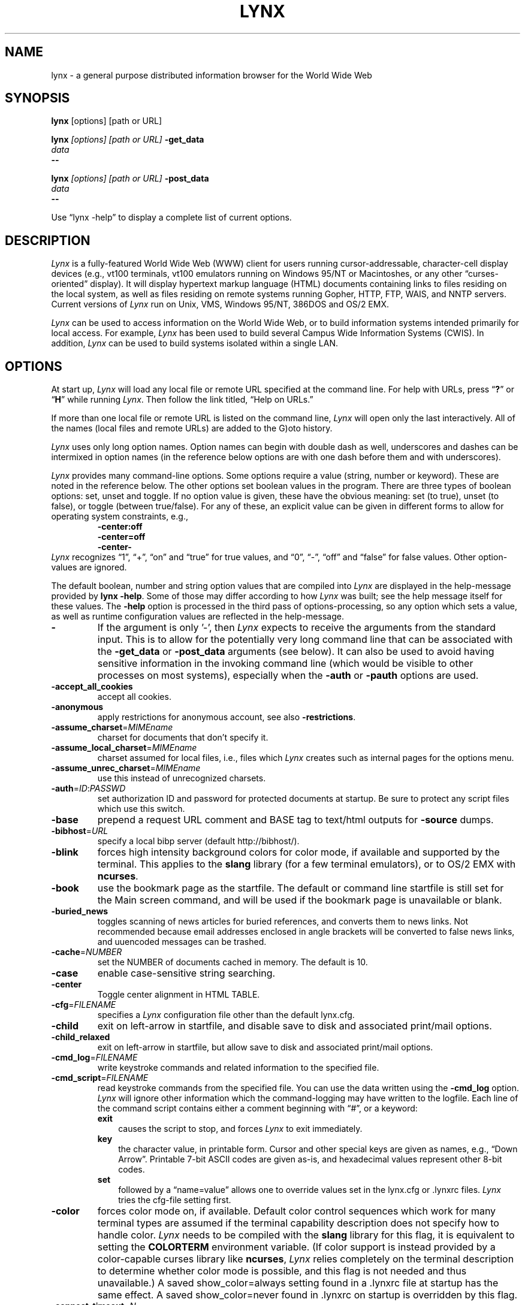 .\" $LynxId: lynx.man,v 1.96 2013/05/29 01:04:13 tom Exp $
.\" **************************************************************************
.\" Escape single quotes in literal strings from groff's Unicode transform.
.ie \n(.g .ds AQ \(aq
.el       .ds AQ '
.ie \n(.g .ds `` \(lq
.el       .ds `` ``
.ie \n(.g .ds '' \(rq
.el       .ds '' ''
.\" **************************************************************************
.TH LYNX 1
.SH NAME
lynx \- a general purpose distributed information browser for the World Wide Web
.SH SYNOPSIS
.B lynx \fP[options] [path or URL]
.sp
.B lynx \fI[options] [path or URL]\fP \fB\-get_data
.br
.I data
.br
.B \-\-
.sp
.B lynx \fI[options] [path or URL]\fP \fB\-post_data
.br
.I data
.br
.B \-\-
.PP
Use \*(``lynx \-help\*('' to display a complete list of current options.
.SH DESCRIPTION
.hy 0
.I
Lynx
is a fully-featured World Wide Web (WWW) client for users
running cursor-addressable, character-cell display devices (e.g.,
vt100 terminals, vt100 emulators running on Windows 95/NT or Macintoshes, or any
other \*(``curses-oriented\*('' display).
It will display hypertext
markup language (HTML) documents containing links to
files residing on the local system, as well as files residing on
remote systems running Gopher, HTTP, FTP, WAIS, and NNTP servers.
Current versions of
.I
Lynx
run on
Unix, VMS, Windows 95/NT, 386DOS and OS/2 EMX.
.PP
.I
Lynx
can be used to access information on the World Wide Web, or
to build information systems intended primarily for local access.
For example,
.I
Lynx
has been used to build several Campus Wide
Information Systems (CWIS).
In addition,
.I
Lynx
can be used to
build systems isolated within a single LAN.
.SH OPTIONS
At start up, \fILynx\fR will load any local
file or remote URL specified at the command line.
For help with URLs, press \*(``\fB?\fR\*(''
or \*(``\fBH\fR\*('' while running \fILynx\fR.
Then follow the link titled, \*(``Help on URLs.\*(''
.PP
If more than one local file or remote URL is listed on the command line,
\fILynx\fP will open only the last interactively.
All of the names (local files and remote URLs) are added to the G)oto history.
.PP
\fILynx\fR uses only long option names.
Option names can begin with double dash as well,
underscores and dashes can be intermixed in
option names (in the reference below options
are with one dash before them and with underscores).
.PP
\fILynx\fR provides many command-line options.
Some options require a value (string, number or keyword).
These are noted in the reference below.
The other options set boolean values in the program.
There are three types of boolean options: set, unset and toggle.
If no option value is given, these have the obvious meaning:
set (to true), unset (to false), or toggle (between true/false).
For any of these, an explicit value can be given in different
forms to allow for operating system constraints,
e.g.,
.RS
.nf
\fB\-center:off\fP
\fB\-center=off\fP
\fB\-center\-\fP
.fi
.RE
\fILynx\fR recognizes
\*(``1\*('', \*(``+\*('', \*(``on\*('' and \*(``true\*('' for true values, and
\*(``0\*('', \*(``\-\*('', \*(``off\*('' and \*(``false\*('' for false values.
Other option-values are ignored.
.PP
The default boolean, number and string option values that are compiled
into \fILynx\fP are displayed in the help-message provided by \fBlynx \-help\fP.
Some of those may differ according to how \fILynx\fP was built;
see the help message itself for these values.
The \fB\-help\fP option is processed in the third pass of options-processing,
so any option which sets a value,
as well as runtime configuration values are reflected in the help-message.
.TP 7
.B \-
If the argument is only '\-', then \fILynx\fP expects to receive
the arguments from the standard input.
This is to allow for the
potentially very long command line that can be associated
with the \fB\-get_data\fR or \fB\-post_data\fR arguments (see below).
It can also be used to avoid having sensitive information
in the invoking command line (which would be visible to
other processes on most systems), especially when
the \fB\-auth\fR or \fB\-pauth\fR options are used.
.TP
.B \-accept_all_cookies
accept all cookies.
.TP
.B \-anonymous
apply restrictions for anonymous account, see also \fB\-restrictions\fR.
.TP
.B \-assume_charset\fR=\fIMIMEname
charset for documents that don't specify it.
.TP
.B \-assume_local_charset\fR=\fIMIMEname
charset assumed for local files,
i.e., files which \fILynx\fP creates such as internal pages for the options menu.
.TP
.B \-assume_unrec_charset\fR=\fIMIMEname
use this instead of unrecognized charsets.
.TP
.B \-auth\fR=\fIID\fR:\fIPASSWD
set authorization ID and password for protected documents at startup.
Be sure to protect any script files which use
this switch.
.TP
.B \-base
prepend a request URL comment and BASE tag to text/html
outputs for \fB\-source\fR dumps.
.TP
.B \-bibhost\fR=\fIURL
specify a local bibp server (default http://bibhost/).
.TP
.B \-blink
forces high intensity background colors for color mode, if available
and supported by the terminal.
This applies to the \fBslang\fR library (for a few terminal emulators),
or to OS/2 EMX with \fBncurses\fR.
.TP
.B \-book
use the bookmark page as the startfile.
The default or command
line startfile is still set for the Main screen command, and will
be used if the bookmark page is unavailable or blank.
.TP
.B \-buried_news
toggles scanning of news articles for buried references, and
converts them to news links.
Not recommended because email
addresses enclosed in angle brackets will be converted to
false news links, and uuencoded messages can be trashed.
.TP
.B \-cache\fR=\fINUMBER
set the NUMBER of documents cached in memory.
The default is 10.
.TP
.B \-case
enable case-sensitive string searching.
.TP
.B \-center
Toggle center alignment in HTML TABLE.
.TP
.B \-cfg\fR=\fIFILENAME
specifies a \fILynx\fP configuration file other than the default
lynx.cfg.
.TP
.B \-child
exit on left-arrow in startfile, and disable save to disk and associated
print/mail options.
.TP
.B \-child_relaxed
exit on left-arrow in startfile, but allow save to disk and associated
print/mail options.
.TP
.B \-cmd_log\fR=\fIFILENAME
write keystroke commands and related information to the specified file.
.TP
.B \-cmd_script\fR=\fIFILENAME
read keystroke commands from the specified file.
You can use the data written using the \fB\-cmd_log\fR option.
\fILynx\fP will ignore other information which the command-logging may have
written to the logfile.
Each line of the command script contains either a comment beginning with \*(``#\*('',
or a keyword:
.RS
.TP 3
.B exit
causes the script to stop, and forces \fILynx\fP to exit immediately.
.TP
.B key
the character value, in printable form.
Cursor and other special keys are given as names, e.g., \*(``Down Arrow\*(''.
Printable 7-bit ASCII codes are given as-is,
and hexadecimal values represent other 8-bit codes.
.TP
.B set
followed by a \*(``name=value\*('' allows one to override values set in the
lynx.cfg or .lynxrc files.
\fILynx\fP tries the cfg-file setting first.
.RE
.TP
.B \-color
forces color mode on, if available.
Default color control sequences
which work for many terminal types are assumed if the terminal
capability description does not specify how to handle color.
\fILynx\fP needs to be compiled with the \fBslang\fR library for this flag,
it is equivalent to setting the \fBCOLORTERM\fR environment variable.
(If color support is instead provided by a color-capable curses
library like \fBncurses\fR, \fILynx\fP relies completely on the terminal
description to determine whether color mode is possible, and
this flag is not needed and thus unavailable.)
A saved show_color=always setting found in a .lynxrc file at
startup has the same effect.
A saved show_color=never found
in .lynxrc on startup is overridden by this flag.
.TP
.B \-connect_timeout\fR=\fIN
Sets the connection timeout, where N is given in seconds.
.TP
.B \-cookie_file\fR=\fIFILENAME
specifies a file to use to read cookies.
If none is specified, the default value is ~/.lynx_cookies
for most systems, but ~/cookies for MS-DOS.
.TP
.B \-cookie_save_file\fR=\fIFILENAME
specifies a file to use to store cookies.
If none is specified, the value given by
\fB-cookie_file\fR is used.
.TP
.B \-cookies
toggles handling of Set-Cookie headers.
.TP
.B \-core
toggles forced core dumps on fatal errors.
Turn this option off to ask \fILynx\fP to force a core dump if a fatal error occurs.
.TP
.B \-crawl
with \fB\-traversal,\fR output each page to a file.
with \fB\-dump\fR, format output as with \fB\-traversal\fR,
but to the standard output.
.TP
.B \-curses_pads
toggles the use of curses \*(``pad\*('' feature which supports
left/right scrolling of the display.
The feature is normally available for curses configurations,
but inactive.
To activate it, use the \*(``|\*('' character or the LINEWRAP_TOGGLE command.
Toggling this option makes the feature altogether unavailable.
.TP
.B \-debug_partial
separate incremental display stages with MessageSecs delay
.TP
.B \-delay
add DebugSecs delay after each progress-message
.TP
.B \-display\fR=\fIDISPLAY
set the display variable for X rexec-ed programs.
.TP
.B \-display_charset\fR=\fIMIMEname
set the charset for the terminal output.
.TP
.B \-dont_wrap_pre
inhibit wrapping of text when \fB\-dump\fR'ing and \fB\-crawl\fR'ing,
mark wrapped lines of <pre> in interactive session.
.TP
.B \-dump
dumps the formatted output of the default document or those
specified on the command line to standard output.
Unlike interactive mode, all documents are processed.
This can be used in the following way:
.sp
lynx \fB\-dump\fR http://www.subir.com/lynx.html
.IP
Files specified on the command line are formatted as HTML if
their names end with one of the standard web suffixes such
as \*(``.htm\*('' or \*(``.html\*(''.
Use the \fB\-force_html\fP option to format files whose names do not follow
this convention.
.TP
.B \-editor\fR=\fIEDITOR
enable external editing, using the specified
EDITOR.
(vi, ed, emacs, etc.)
.TP
.B \-emacskeys
enable emacs-like key movement.
.TP
.B \-enable_scrollback
toggles compatibility with communication programs' scrollback keys
(may be incompatible with some curses packages).
.TP
.B \-error_file\fR=\fIFILE
define a file where \fILynx\fP will report HTTP access codes.
.TP
.B \-exec
enable local program execution (normally not configured).
.TP
.B \-fileversions
include all versions of files in local VMS directory listings.
.TP
.B \-find_leaks
toggle memory leak-checking.
Normally this
is not compiled-into your executable, but when it is,
it can be disabled for a session.
.TP
.B \-force_empty_hrefless_a
force HREF-less 'A' elements to be empty (close them as soon as they are seen).
.TP
.B \-force_html
forces the first document to be interpreted as HTML.
This is most useful when processing files specified on the command line
which have an unrecognized suffix (or the suffix is associated with a
non-HTML type, such as \*(``.txt\*('' for plain text files).
\fILynx\fP recognizes these file suffixes as HTML:
.RS
\*(``.ht3\*('',
\*(``.htm\*('',
\*(``.html3\*('',
\*(``.html\*('',
\*(``.htmlx\*('',
\*(``.php3\*('',
\*(``.php\*('',
\*(``.phtml\*('',
\*(``.sht\*('', and
\*(``.shtml\*(''.
.RE
.TP
.B \-force_secure
toggles forcing of the secure flag for SSL cookies.
.TP
.B \-forms_options
toggles whether the Options Menu is key-based or form-based.
.TP
.B \-from
toggles transmissions of From headers.
.TP
.B \-ftp
disable ftp access.
.TP
.B \-get_data
properly formatted data for a \fIget\fP form are read in from
the standard input and passed to the form.
Input is terminated by a line that starts with '\-\-\-'.
.TP
.B \-head
send a HEAD request for the mime headers.
.TP
.B \-help
print the \fILynx\fP command syntax usage message, and exit.
.TP
.B \-hiddenlinks=[option]
control the display of hidden links.
.RS
.TP 3
.B merge
hidden links show up as bracketed numbers
and are numbered together with other links in the sequence of their
occurrence in the document.
.TP
.B listonly
hidden links are shown only on L)ist screens and listings generated by
.B \-dump
or from the P)rint menu, but appear separately at the end of those lists.
This is the default behavior.
.TP
.B ignore
hidden links do not appear even in listings.
.RE
.TP
.B \-historical
toggles use of '>' or '\-\->' as a terminator for comments.
.TP
.B \-homepage\fR=\fIURL
set homepage separate from start page.
.TP
.B \-image_links
toggles inclusion of links for all images.
.TP
.B \-index\fR=\fIURL
set the default index file to the specified URL.
.TP
.B \-ismap
toggles inclusion of ISMAP links when client-side
MAPs are present.
.TP
.B \-justify
do justification of text.
.TP
.B \-link\fR=\fINUMBER
starting count for lnk#.dat files produced by \fB\-crawl\fR.
.TP
.B \-listonly
for \fB\-dump\fR, show only the list of links.
.TP
.B \-localhost
disable URLs that point to remote hosts.
.TP
.B \-locexec
enable local program execution from local files only (if
\fILynx\fP was compiled with local execution enabled).
.TP
.B \-lss\fR=\fIFILENAME
specify filename containing color-style information.
The default is lynx.lss.
If you give an empty filename, \fBlynx\fP uses a built-in monochrome
scheme which imitates the non-color-style configuration.
.TP
.B \-mime_header
prints the MIME header of a fetched document along with its
source.
.TP
.B \-minimal
toggles minimal versus valid comment parsing.
.TP
.B \-nested_tables
toggles nested-tables logic (for debugging).
.TP
.B \-newschunksize\fR=\fINUMBER
number of articles in chunked news listings.
.TP
.B \-newsmaxchunk\fR=\fINUMBER
maximum news articles in listings before chunking.
.TP
.B \-nobold
disable bold video-attribute.
.TP
.B \-nobrowse
disable directory browsing.
.TP
.B \-nocc
disable Cc: prompts for self copies of mailings.
Note that this does not disable any CCs which are incorporated
within a mailto URL or form ACTION.
.TP
.B \-nocolor
force color mode off, overriding terminal capabilities and any
-color flags, COLORTERM variable, and saved .lynxrc settings.
.TP
.B \-noexec
disable local program execution.
(DEFAULT)
.TP
.B \-nofilereferer
disable transmissions of Referer headers for file URLs.
.TP
.B \-nolist
disable the link list feature in dumps.
.TP
.B \-nolog
disable mailing of error messages to document owners.
.TP
.B \-nomargins
disable left/right margins in the default style sheet.
.TP
.B \-nomore
disable \-more\- string in statusline messages.
.TP
.B \-nonrestarting_sigwinch
This flag is not available on all systems,
\fILynx\fP needs to be compiled with HAVE_SIGACTION defined.
If available, this flag \fImay\fR cause \fILynx\fP to react
more immediately to window changes when run within
an \fBxterm\fR.
.TP
.B \-nonumbers
disable link- and field-numbering.
This overrides \fB\-number_fields\fR and \fB\-number_links\fR.
.TP
.B \-nopause
disable forced pauses for statusline messages.
.TP
.B \-noprint
disable most print functions.
.TP
.B \-noredir
prevents automatic redirection and prints a message with a
link to the new URL.
.TP
.B \-noreferer
disable transmissions of Referer headers.
.TP
.B \-noreverse
disable reverse video-attribute.
.TP
.B \-nosocks
disable SOCKS proxy usage by a SOCKSified \fILynx\fP.
.TP
.B \-nostatus
disable the retrieval status messages.
.TP
.B \-notitle
disable title and blank line from top of page.
.TP
.B \-nounderline
disable underline video-attribute.
.TP
.B \-number_fields
force numbering of links as well as form input fields
.TP
.B \-number_links
force numbering of links.
.TP
.B \-partial
toggles display partial pages while loading.
.TP
.B \-partial_thres\fR=\fINUMBER
number of lines to render before repainting display
with partial-display logic
.TP
.B \-passive-ftp
toggles passive ftp connections.
.TP
.B \-pauth\fR=\fIID\fR:\fIPASSWD
set authorization ID and password for a protected proxy server at startup.
Be sure to protect any script files which use this switch.
.TP
.B \-popup
toggles handling of single-choice SELECT options via
popup windows or as lists of radio buttons.
.TP
.B \-post_data
properly formatted data for a \fIpost\fP form are read in from
the standard input and passed to the form.
Input is terminated by a line that starts with '\-\-\-'.
.TP
.B \-preparsed
show HTML source preparsed and reformatted when used with \fB\-source\fR
or in source view.
.TP
.B \-prettysrc
show HTML source view with lexical elements and tags in color.
.TP
.B \-print
enable print functions.
(default)
.TP
.B \-pseudo_inlines
toggles pseudo-ALTs for inline images with no ALT string.
.TP
.B \-raw
toggles default setting of 8-bit character translations
or CJK mode for the startup character set.
.TP
.B \-realm
restricts access to URLs in the starting realm.
.TP
.B \-read_timeout\fR=\fIN
Sets the read-timeout, where N is given in seconds.
.TP
.B \-reload
flushes the cache on a proxy server
(only the first document affected).
.TP
.B \-restrictions\fR=\fI[option][,option][,option]...
allows a list of services to be disabled selectively.
Dashes and underscores in option names can be intermixed.
The following list is printed if no options are specified.
.RS
.TP 3
.B all
restricts all options listed below.
.TP
.B bookmark
disallow changing the location of the bookmark
file.
.TP
.B bookmark_exec
disallow execution links via the bookmark file.
.TP
.B change_exec_perms
disallow changing the eXecute permission on files
(but still allow it for directories) when local file
management is enabled.
.TP
.B default
same as command line option \fB\-anonymous\fR.
Disables default services for anonymous users.
Set to all restricted, except for:
inside_telnet, outside_telnet,
inside_ftp, outside_ftp,
inside_rlogin, outside_rlogin,
inside_news, outside_news, telnet_port,
jump, mail, print, exec, and goto.
The settings for these,
as well as additional goto restrictions for
specific URL schemes that are also applied,
are derived from definitions within userdefs.h.
.TP
.B dired_support
disallow local file management.
.TP
.B disk_save
disallow saving to disk in the download and
print menus.
.TP
.B dotfiles
disallow access to, or creation of, hidden (dot) files.
.TP
.B download
disallow some downloaders in the download menu (does not
imply disk_save restriction).
.TP
.B editor
disallow external editing.
.TP
.B exec
disable execution scripts.
.TP
.B exec_frozen
disallow the user from changing the local
execution option.
.TP
.B externals
disallow some \*(``EXTERNAL\*('' configuration lines
if support for passing URLs to external
applications (with the EXTERN command) is
compiled in.
.TP
.B file_url
disallow using G)oto, served links or bookmarks for
file: URLs.
.TP
.B goto
disable the 'g' (goto) command.
.TP
.B inside_ftp
disallow ftps for people coming from inside your
domain (utmp required for selectivity).
.TP
.B inside_news
disallow USENET news posting for people coming
from inside your domain (utmp required for selectivity).
.TP
.B inside_rlogin
disallow rlogins for people coming from inside
your domain (utmp required for selectivity).
.TP
.B inside_telnet
disallow telnets for people coming from inside
your domain (utmp required for selectivity).
.TP
.B jump
disable the 'j' (jump) command.
.TP
.B multibook
disallow multiple bookmarks.
.TP
.B mail
disallow mail.
.TP
.B news_post
disallow USENET News posting.
.TP
.B options_save
disallow saving options in .lynxrc.
.TP
.B outside_ftp
disallow ftps for people coming from outside your
domain (utmp required for selectivity).
.TP
.B outside_news
disallow USENET news reading and posting for people coming
from outside your domain (utmp required for selectivity).
This restriction applies to \*(``news\*('', \*(``nntp\*('', \*(``newspost\*('', and
\*(``newsreply\*('' URLs, but not to \*(``snews\*('', \*(``snewspost\*('',
or \*(``snewsreply\*('' in case they are supported.
.TP
.B outside_rlogin
disallow rlogins for people coming from outside
your domain (utmp required for selectivity).
.TP
.B outside_telnet
disallow telnets for people coming from
outside your domain (utmp required for selectivity).
.TP
.B print
disallow most print options.
.TP
.B shell
disallow shell escapes and lynxexec or lynxprog G)oto's.
.TP
.B suspend
disallow Unix Control-Z suspends with escape to shell.
.TP
.B telnet_port
disallow specifying a port in telnet G)oto's.
.TP
.B useragent
disallow modifications of the User-Agent header.
.RE
.TP
.B \-resubmit_posts
toggles forced resubmissions (no-cache) of forms with
method POST when the documents they returned are sought
with the PREV_DOC command or from the History List.
.TP
.B \-rlogin
disable recognition of rlogin commands.
.TP
.B \-scrollbar
toggles showing scrollbar.
.TP
.B \-scrollbar_arrow
toggles showing arrows at ends of the scrollbar.
.TP
.B \-selective
require .www_browsable files to browse directories.
.TP
.B \-session\fR=\fIFILENAME
resumes from specified file on startup and saves session to that file on exit.
.TP
.B \-sessionin\fR=\fIFILENAME
resumes session from specified file.
.TP
.B \-sessionout\fR=\fIFILENAME
saves session to specified file.
.TP
.B \-short_url
show very long URLs in the status line with \*(``...\*('' to represent the
portion which cannot be displayed.
The beginning and end of the URL are displayed, rather than suppressing the end.
.TP
.B \-show_cfg
Print the configuration settings, e.g., as read from \*(``lynx.cfg\*('', and exit.
.TP
.B \-show_cursor
If enabled the cursor will not be hidden in the right hand
corner but will instead be positioned at the start of the
currently selected link.
Show cursor is the default for systems without FANCY_CURSES capabilities.
The default configuration can be changed in userdefs.h or lynx.cfg.
The command line switch toggles the default.
.TP
.B \-show_rate
If enabled the transfer rate is shown in bytes/second.
If disabled, no transfer rate is shown.
Use lynx.cfg or the options menu to select KB/second and/or ETA.
.TP
.B \-soft_dquotes
toggles emulation of the old Netscape and Mosaic bug which
treated '>' as a co-terminator for double-quotes and tags.
.TP
.B \-source
works the same as dump but outputs HTML source instead of
formatted text.
For example
.sp
.RS
lynx \-source . >foo.html
.RE
.IP
generates HTML source listing the files in the current directory.
Each file is marked by an HREF relative to the parent directory.
Add a trailing slash to make the HREF's relative to the current directory:
.sp
.RS
lynx \-source ./ >foo.html
.RE
.TP
.B \-stack_dump
disable SIGINT cleanup handler
.TP
.B \-startfile_ok
allow non-http startfile and homepage with \fB\-validate\fR.
.TP
.B \-stderr
When dumping a document using \fB\-dump\fR or \fB\-source\fR,
\fILynx\fP normally does not display alert (error)
messages that you see on the screen in the status line.
Use the \fB\-stderr\fR option to tell \fILynx\fP to write these messages
to the standard error.
.TP
.B \-stdin
read the startfile from standard input
(UNIX only).
.TP
.B \-syslog\fR=\fItext
information for syslog call.
.TP
.B \-syslog\-urls
log requested URLs with syslog.
.TP
.B \-tagsoup
initialize parser, using Tag Soup DTD rather than SortaSGML.
.TP
.B \-telnet
disable recognition of telnet commands.
.TP
.B \-term\fR=\fITERM
tell \fILynx\fP what terminal type to assume it is talking to.
(This may be useful for remote execution, when, for example,
\fILynx\fP connects to a remote TCP/IP port that starts a script that,
in turn, starts another \fILynx\fP process.)
.TP
.B \-timeout\fR=\fIN
For win32, sets the network read-timeout, where N is given in seconds.
.TP
.B \-tlog
toggles between using a \fILynx\fP Trace Log and stderr for trace output
from the session.
.TP
.B \-tna
turns on \*(``Textfields Need Activation\*('' mode.
.TP
.B \-trace
turns on \fILynx\fP trace mode.
Destination of trace output depends
on \-tlog.
.TP
.B \-trace_mask\fR=\fIvalue
turn on optional traces, which may result in very large trace files.
Logically OR the values to combine options:
.RS
.TP 3
.B 1
SGML character parsing states
.TP
.B 2
color-style
.TP
.B 4
TRST (table layout)
.TP
.B 8
configuration (lynx.cfg, .lynxrc, .lynx-keymaps, mime.types and mailcap contents)
.TP
.B 16
binary string copy/append, used in form data construction.
.TP
.B 32
cookies
.TP
.B 64
character sets
.TP
.B 128
GridText parsing
.TP
.B 256
timing
.RE
.TP
.B \-traversal
traverse all http links derived from startfile.
When used with
\fB\-crawl\fR, each link that begins with the same string as startfile
is output to a file, intended for indexing.
See CRAWL.announce for more information.
.TP
.B \-trim_input_fields
trim input text/textarea fields in forms.
.TP
.B \-underline_links
toggles use of underline/bold attribute for links.
.TP
.B \-underscore
toggles use of _underline_ format in dumps.
.TP
.B \-unique_urls
check for duplicate link numbers in
each page and corresponding lists,
and reuse the original link number.
.TP
.B \-use_mouse
turn on mouse support, if available.
Clicking the left mouse button on a link traverses it.
Clicking the right mouse button pops back.
Click on the top line to scroll up.
Click on the bottom line to scroll down.
The first few positions in the top and bottom line may invoke
additional functions.
\fILynx\fP must be compiled with \fBncurses\fR or \fBslang\fR to support this feature.
If \fBncurses\fR is used, clicking the middle mouse button pops up
a simple menu.
Mouse clicks may only work reliably while \fILynx\fP is
idle waiting for input.
.TP
.B \-useragent=Name
set alternate \fILynx\fP User-Agent header.
.TP
.B \-validate
accept only http URLs (for validation).
Complete security restrictions also are implemented.
.TP
.B \-verbose
toggle [LINK], [IMAGE] and [INLINE] comments with filenames of these images.
.TP
.B \-version
print version information, and exit.
.TP
.B \-vikeys
enable vi-like key movement.
.TP
.B \-wdebug
enable Waterloo tcp/ip packet debug (print to watt debugfile).
This applies only to DOS versions compiled with WATTCP or WATT-32.
.TP
.B \-width\fR=\fINUMBER
number of columns for formatting of dumps, default is 80.
This is limited by the number of columns that \fILynx\fP could display,
typically 1024 (the \fIMAX_LINE\fP symbol).
.TP
.B \-with_backspaces
emit backspaces in output if \fB\-dump\fR'ing or \fB\-crawl\fR'ing (like 'man' does)
.TP
.B \-xhtml_parsing
tells \fILynx\fP that it can ignore certain tags which have no content
in an XHTML 1.0 document.
For example \*(``<p/>\*('' will be discarded.
.SH COMMANDS
.TP 3
.B o
Use \fBUp arrow\fR and \fBDown arrow\fR to scroll through hypertext links.
.TP
.B o
\fBRight arrow\fR or \fBReturn\fR will follow a highlighted hypertext link.
.TP
.B o
\fBLeft Arrow\fR will retreat from a link.
.TP
.B o
Type \*(``\fBH\fR\*('' or \*(``\fB?\fR\*('' for online help and descriptions
of key-stroke commands.
.TP
.B o
Type \*(``\fBK\fR\*('' for a complete list of the current key-stroke
command mappings.
.SH ENVIRONMENT
In addition to various \*(``standard\*('' environment variables such as
\fBHOME\fR, \fBPATH\fR, \fBUSER\fR, \fBDISPLAY\fR, \fBTMPDIR\fR, \fBetc\fR,
\fILynx\fR utilizes several \fILynx\fP-specific environment variables, if they
exist.
.PP
Others may be created or modified by \fILynx\fR to pass data to an external
program, or for other reasons.
These are listed separately below.
.PP
See also the sections on \fBSIMULATED CGI SUPPORT\fR and
\fBNATIVE LANGUAGE SUPPORT\fR, below.
.PP
Note:  Not all environment variables apply to all types of platforms
supported by \fILynx\fR, though most do.
Feedback on platform dependencies is solicited.
.PP
Environment Variables Used By \fILynx\fR:
.TP 20
.B COLORTERM
If set, color capability for the terminal is forced on at startup time.
The actual value assigned to the variable is ignored.
This variable is only meaningful if \fILynx\fR was built using the \fBslang\fR
screen-handling library.
.TP
.B LYNX_CFG
This variable, if set, will override the default location and name of
the global configuration file (normally, \fBlynx.cfg\fR) that was defined
by the LYNX_CFG_FILE constant in the userdefs.h file, during installation.
See the userdefs.h file for more information.
.TP
.B LYNX_HELPFILE
If set, this variable overrides the compiled-in URL and configuration
file URL for the \fILynx\fP help file.
.TP
.B LYNX_LOCALEDIR
If set, this variable overrides the compiled-in location of the
locale directory which contains native language (NLS) message text.
.TP
.B LYNX_LSS
This variable, if set, specifies the location of the default \fILynx\fR
character style sheet file.
[Currently only meaningful if \fILynx\fR was
built using experimental color style support.]
.TP
.B LYNX_SAVE_SPACE
This variable, if set, will override the default path prefix for files
saved to disk that is defined in the \fBlynx.cfg SAVE_SPACE:\fR statement.
See the \fBlynx.cfg\fR file for more information.
.TP
.B LYNX_TEMP_SPACE
This variable, if set, will override the default path prefix for temporary
files that was defined during installation, as well as any value that may
be assigned to the \fBTMPDIR\fR variable.
.TP
.B MAIL
This variable specifies the default inbox \fILynx\fR will check for new
mail, if such checking is enabled in the \fBlynx.cfg\fR file.
.TP
.B NEWS_ORGANIZATION
This variable, if set, provides the string used in the \fBOrganization:\fR
header of \fBUSENET\fR news postings.
It will override the setting of the
ORGANIZATION environment variable, if it is also set (and, on \fBUNIX\fR,
the contents of an /etc/organization file, if present).
.TP
.B NNTPSERVER
If set, this variable specifies the default NNTP server that will be used
for \fBUSENET\fR news reading and posting with \fILynx\fR, via news: URL's.
.TP
.B ORGANIZATION
This variable, if set, provides the string used in the \fBOrganization:\fR
header of \fBUSENET\fR news postings.
On \fBUNIX\fR, it will override the
contents of an /etc/organization file, if present.
.TP
.B PROTOCOL_proxy
\fILynx\fR supports the use of proxy servers that can act as firewall
gateways and caching servers.
They are preferable to the older gateway
servers (see WWW_access_GATEWAY, below).
Each protocol used by \fILynx\fR,
(http, ftp, gopher, etc), can be mapped separately by setting environment
variables of the form PROTOCOL_proxy (literally: http_proxy, ftp_proxy,
gopher_proxy, etc), to \*(``http://some.server.dom:port/\*(''.
See \fBLynx Users Guide\fR for additional details and examples.
.TP
.B SSL_CERT_DIR
Set to the directory containing trusted certificates.
.TP
.B SSL_CERT_FILE
Set to the full path and filename for your file of trusted certificates.
.TP
.B WWW_access_GATEWAY
\fILynx\fR still supports use of gateway servers, with the servers specified
via \*(``WWW_access_GATEWAY\*('' variables (where \*(``access\*('' is lower case and can be
\*(``http\*('', \*(``ftp\*('', \*(``gopher\*('' or \*(``wais\*(''), however most gateway servers have been
discontinued.
Note that you do not include a terminal '/' for gateways, but
do for proxies specified by PROTOCOL_proxy environment variables.
See \fBLynx Users Guide\fR for details.
.TP
.B WWW_HOME
This variable, if set, will override the default startup URL specified
in any of the \fILynx\fR configuration files.
.PP
Environment Variables \fBSet\fR or \fBModified\fR By \fILynx\fR:
.TP 20
.B LYNX_PRINT_DATE
This variable is set by the \fILynx\fR p(rint) function, to the
\fBDate:\fR
string seen in the document's \*(``\fBInformation about\fR\*('' page (= cmd),
if any.
It is created for use by an external program, as defined in a
\fBlynx.cfg PRINTER:\fR definition statement.
If the field does not exist for the document, the variable is set to a
null string under \fBUNIX\fR, or \*(``No Date\*('' under \fBVMS\fR.
.TP
.B LYNX_PRINT_LASTMOD
This variable is set by the \fILynx\fR p(rint) function, to the
\fBLast Mod:\fR
string seen in the document's \*(``\fBInformation about\fR\*('' page (= cmd),
if any.
It is created for use by an external program, as defined in a
\fBlynx.cfg PRINTER:\fR definition statement.
If the field does not exist for the document, the variable is set to a
null string under \fBUNIX\fR, or \*(``No LastMod\*('' under \fBVMS\fR.
.TP
.B LYNX_PRINT_TITLE
This variable is set by the \fILynx\fR p(rint) function, to the
\fBLinkname:\fR
string seen in the document's \*(``\fBInformation about\fR\*('' page (= cmd),
if any.
It is created for use by an external program, as defined in a
\fBlynx.cfg PRINTER:\fR definition statement.
If the field does not exist for the document, the variable is set to a
null string under \fBUNIX\fR, or \*(``No Title\*('' under \fBVMS\fR.
.TP
.B LYNX_PRINT_URL
This variable is set by the \fILynx\fR p(rint) function, to the
\fBURL:\fR
string seen in the document's \*(``\fBInformation about\fR\*('' page (= cmd),
if any.
It is created for use by an external program, as defined in a
\fBlynx.cfg PRINTER:\fR definition statement.
If the field does not exist for the document, the variable is set to a
null string under \fBUNIX\fR, or \*(``No URL\*('' under \fBVMS\fR.
.TP
.B LYNX_TRACE
If set, causes \fILynx\fR to write a trace file as if the \fB\-trace\fR
option were supplied.
.TP
.B LYNX_TRACE_FILE
If set, overrides the compiled-in name of the trace file,
which is either Lynx.trace or LY\-TRACE.LOG (the latter on the DOS platform).
The trace file is in either case relative to the home directory.
.TP
.B LYNX_VERSION
This variable is always set by \fILynx\fR, and may be used by an external
program to determine if it was invoked by \fILynx\fR.
See also the comments
in the distribution's sample \fBmailcap\fR file, for notes on usage in such
a file.
.TP
.B TERM
Normally, this variable is used by \fILynx\fR to determine the terminal type
being used to invoke \fILynx\fR.
If, however, it is unset at startup time
(or has the value \*(``unknown\*(''),
or if the \fB\-term\fR command-line option is used (see \fBOPTIONS\fR section
above), \fILynx\fR will set or modify its value to the user specified
terminal type (for the \fILynx\fR execution environment).
Note: If set/modified by \fILynx\fR, the values of the \fBLINES\fR and/or
\fBCOLUMNS\fR environment variables may also be changed.
.SH SIMULATED CGI SUPPORT
If built with the \fBcgi-links\fR option enabled, \fILynx\fR allows access
to a cgi script directly without the need for an http daemon.
.PP
When executing such \*(``lynxcgi scripts\*('' (if enabled), the following variables
may be set for simulating a CGI environment:
.PP
.B CONTENT_LENGTH
.PP
.B CONTENT_TYPE
.PP
.B DOCUMENT_ROOT
.PP
.B HTTP_ACCEPT_CHARSET
.PP
.B HTTP_ACCEPT_LANGUAGE
.PP
.B HTTP_USER_AGENT
.PP
.B PATH_INFO
.PP
.B PATH_TRANSLATED
.PP
.B QUERY_STRING
.PP
.B REMOTE_ADDR
.PP
.B REMOTE_HOST
.PP
.B REQUEST_METHOD
.PP
.B SERVER_SOFTWARE
.PP
Other environment variables are not inherited by the script, unless they
are provided via a LYNXCGI_ENVIRONMENT statement in the configuration file.
See the \fBlynx.cfg\fR file, and the (draft) CGI 1.1 Specification
<http://Web.Golux.Com/coar/cgi/draft-coar-cgi-v11-00.txt> for the
definition and usage of these variables.
.PP
The CGI Specification, and other associated documentation, should be consulted
for general information on CGI script programming.
.SH NATIVE LANGUAGE SUPPORT
If configured and installed with \fBNative Language Support\fR, \fILynx\fR
will display status and other messages in your local language.
See the
file \fBABOUT_NLS\fR in the source distribution, or at your local \fBGNU\fR
site, for more information about internationalization.
.PP
The following environment variables may be used to alter default settings:
.TP 20
.B LANG
This variable, if set, will override the default message language.
It is an \fBISO 639\fR two-letter code identifying the language.
Language codes are \fBNOT\fR the same
as the country codes given in \fBISO 3166\fR.
.TP
.B LANGUAGE
This variable, if set, will override the default message language.
This is a \fBGNU\fR extension that has higher priority for setting
the message catalog than \fBLANG\fR or \fBLC_ALL\fR.
.TP
.B LC_ALL
and
.TP
.B LC_MESSAGES
These variables, if set, specify the notion of native language
formatting style.
They are \fBPOSIXly\fR correct.
.TP
.B LINGUAS
This variable, if set prior to configuration, limits the installed
languages to specific values.
It is a space-separated list of two-letter codes.
Currently, it is hard-coded to a wish list.
.TP
.B NLSPATH
This variable, if set, is used as the path prefix for message catalogs.
.SH NOTES
This is the \fILynx\fP v2.8.7 Release; development is in progress for 2.8.8.
.PP
If you wish to contribute to the further development
of \fILynx\fR, subscribe to our mailing list.
Send email to
<lynx-dev-request@nongnu.org> with \*(``subscribe lynx-dev\*('' as the only line
in the body of your message.
.PP
Send bug reports, comments, suggestions to <lynx-dev@nongnu.org>
after subscribing.
.PP
Unsubscribe by sending email to <lynx-dev-request@nongnu.org> with
\*(``unsubscribe lynx-dev\*('' as the only line in the body of your message.
Do not send the unsubscribe message to the lynx-dev list, itself.
.SH SEE ALSO
.hy 0
\fIcatgets\fR(3),
\fIcurses\fR(3),
\fIenviron\fR(7),
\fIexecve\fR(2),
\fIftp\fR(1),
\fIgettext\fR(GNU),
\fIlocaleconv\fR(3),
\fIncurses\fR(3),
\fIsetlocale\fR(3),
\fIslang\fR(?),
\fItermcap\fR(5),
\fIterminfo\fR(5),
\fIwget\fR(GNU)
.hy 1
.PP
Note that man page availability and section numbering is somewhat
platform dependent, and may vary from the above references.
.PP
A section shown as (GNU), is intended to denote that the topic
may be available via an info page, instead of a man page (i.e., try
\*(``info subject\*('', rather than \*(``man subject\*('').
.PP
A section shown as (?) denotes that documentation on the topic exists,
but is not part of an established documentation retrieval system (see
the distribution files associated with the topic, or contact your
System Administrator for further information).
.SH ACKNOWLEDGMENTS
\fILynx\fP has incorporated code from a variety of sources along the way.
The earliest versions of \fILynx\fP included code from Earl Fogel of Computing
Services at the University of Saskatchewan, who implemented HYPERREZ
in the Unix environment.
HYPERREZ was developed by Niel Larson of
Think.com and served as the model for the early versions of \fILynx\fP.
Those versions also incorporated libraries from the Unix Gopher clients
developed at the University of Minnesota, and the later versions of
\fILynx\fP rely on the WWW client library code developed by Tim Berners-Lee
and the WWW community.
Also a special thanks to Foteos Macrides who ported
much of \fILynx\fP to VMS and did or organized most of its development since the
departures of Lou Montulli and Garrett Blythe from the University of Kansas
in the summer of 1994 through the release of v2.7.2, and to everyone
on the net who has contributed to \fILynx\fP's development either directly (through
patches, comments or bug reports) or indirectly (through inspiration and
development of other systems).
.SH AUTHORS
Lou Montulli, Garrett Blythe, Craig Lavender, Michael Grobe, Charles Rezac
.br
Academic Computing Services
.br
University of Kansas
.br
Lawrence, Kansas 66047
.PP
Foteos Macrides
.br
Worcester Foundation for Biomedical Research
.br
Shrewsbury, Massachusetts 01545
.PP
Thomas E. Dickey
.br
<dickey@invisible-island.net>
